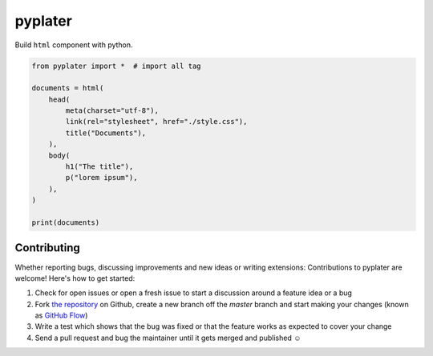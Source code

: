 pyplater
=========

Build ``html`` component with python.

.. code-block:: python

    from pyplater import *  # import all tag

    documents = html(
        head(
            meta(charset="utf-8"),
            link(rel="stylesheet", href="./style.css"),
            title("Documents"),
        ),
        body(
            h1("The title"),
            p("lorem ipsum"),
        ),
    )

    print(documents)


Contributing
------------

Whether reporting bugs, discussing improvements and new ideas or writing
extensions: Contributions to pyplater are welcome! Here's how to get started:

1. Check for open issues or open a fresh issue to start a discussion around
   a feature idea or a bug
2. Fork `the repository <https://github.com/Unviray/pyplater/>`_ on Github,
   create a new branch off the `master` branch and start making your changes
   (known as `GitHub Flow <https://guides.github.com/introduction/flow/index.html>`_)
3. Write a test which shows that the bug was fixed or that the feature works
   as expected to cover your change
4. Send a pull request and bug the maintainer until it gets merged and
   published ☺
